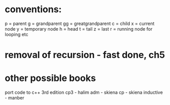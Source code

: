 * conventions:
p = parent
g = grandparent
gg = greatgrandparent
c = child
x = current node
y = temporary node
h = head
t = tail
z = last
r = running node for looping etc

* removal of recursion - fast done, ch5
* other possible books
port code to c++ 3rd edition
cp3 - halim
adm - skiena
cp - skiena
inductive - manber
